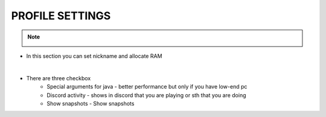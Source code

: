 PROFILE SETTINGS
================

.. note::
    .. image:: /img/profile.jpg

* In this section you can set nickname and allocate RAM

|

* There are three checkbox
    * Special arguments for java - better performance but only if you have low-end pc
    * Discord activity - shows in discord that you are playing or sth that you are doing
    * Show snapshots - Show snapshots